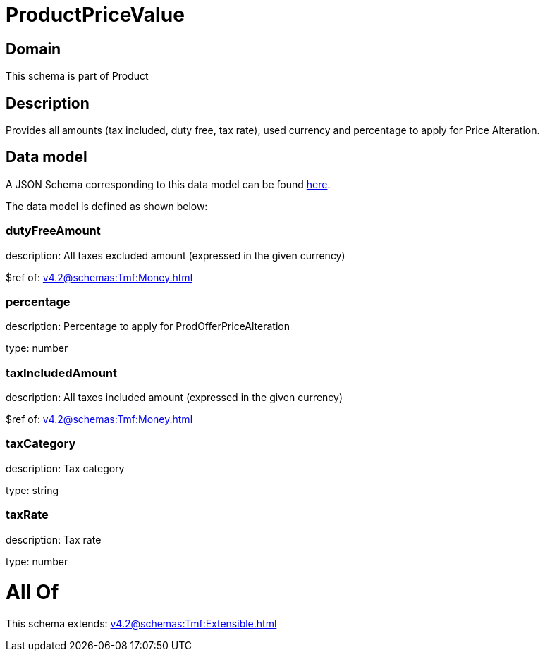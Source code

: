 = ProductPriceValue

[#domain]
== Domain

This schema is part of Product

[#description]
== Description

Provides all amounts (tax included, duty free, tax rate), used currency and percentage to apply for Price Alteration.


[#data_model]
== Data model

A JSON Schema corresponding to this data model can be found https://tmforum.org[here].

The data model is defined as shown below:


=== dutyFreeAmount
description: All taxes excluded amount (expressed in the given currency)

$ref of: xref:v4.2@schemas:Tmf:Money.adoc[]


=== percentage
description: Percentage to apply for ProdOfferPriceAlteration

type: number


=== taxIncludedAmount
description: All taxes included amount (expressed in the given currency)

$ref of: xref:v4.2@schemas:Tmf:Money.adoc[]


=== taxCategory
description: Tax category

type: string


=== taxRate
description: Tax rate

type: number


= All Of 
This schema extends: xref:v4.2@schemas:Tmf:Extensible.adoc[]
